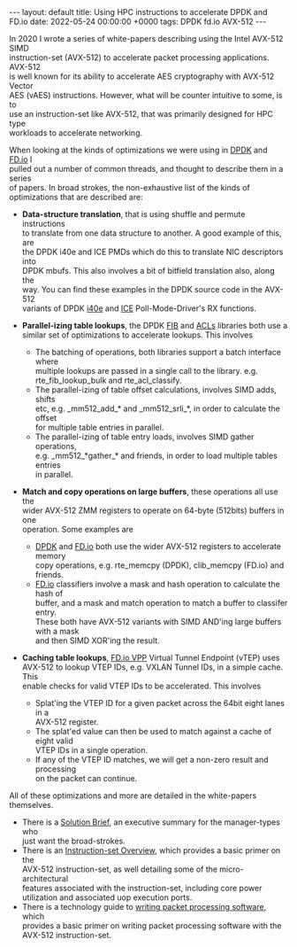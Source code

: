 #+STARTUP: showall indentX
#+STARTUP: hidestars
#+OPTIONS: num:nil tags:nil toc:nil timestamps:nil \n:t ^:nil
#+BEGIN_EXPORT html
---
layout: default
title: Using HPC instructions to accelerate DPDK and FD.io
date: 2022-05-24 00:00:00 +0000
tags: DPDK fd.io AVX-512
---
#+END_EXPORT

In 2020 I wrote a series of white-papers describing using the Intel AVX-512 SIMD
instruction-set (AVX-512) to accelerate packet processing applications. AVX-512
is well known for its ability to accelerate AES cryptography with AVX-512 Vector
AES (vAES) instructions. However, what will be counter intuitive to some, is to
use an instruction-set like AVX-512, that was primarily designed for HPC type
workloads to accelerate networking.

When looking at the kinds of optimizations we were using in [[https:/www.dpdk.org][DPDK]] and [[https://www.fd.io/][FD.io]] I
pulled out a number of common threads, and thought to describe them in a series
of papers. In broad strokes, the non-exhaustive list of the kinds of
optimizations that are described are:

- *Data-structure translation*, that is using shuffle and permute instructions
  to translate from one data structure to another. A good example of this, are
  the DPDK i40e and ICE PMDs which do this to translate NIC descriptors into
  DPDK mbufs. This also involves a bit of bitfield translation also, along the
  way. You can find these examples in the DPDK source code in the AVX-512
  variants of DPDK [[https://git.dpdk.org/dpdk/tree/drivers/net/i40e/i40e_rxtx_vec_avx512.c][i40e]] and [[https://git.dpdk.org/dpdk/tree/drivers/net/ice/ice_rxtx_vec_avx512.c][ICE]] Poll-Mode-Driver's RX functions.

- *Parallel-izing table lookups*, the DPDK [[https://git.dpdk.org/dpdk/tree/lib/fib/][FIB]] and [[https://git.dpdk.org/dpdk/tree/lib/acl/][ACLs]] libraries both use a
  similar set of optimizations to accelerate lookups. This involves
  - The batching of operations, both libraries support a batch interface where
    multiple lookups are passed in a single call to the library. e.g.
    rte_fib_lookup_bulk and rte_acl_classify.
  - The parallel-izing of table offset calculations, involves SIMD adds, shifts
    etc, e.g. _mm512_add_* and _mm512_srli_*, in order to calculate the offset
    for multiple table entries in parallel.
  - The parallel-izing of table entry loads, involves SIMD gather operations,
    e.g. _mm512_*gather_* and friends, in order to load multiple tables entries
    in parallel.

- *Match and copy operations on large buffers*, these operations all use the
  wider AVX-512  ZMM registers to operate on 64-byte (512bits) buffers in one
  operation. Some examples are
  - [[https://git.dpdk.org/dpdk/tree/lib/eal/x86/include/rte_memcpy.h][DPDK]] and [[https://git.fd.io/vpp/tree/src/vppinfra/memcpy_x86_64.h][FD.io]] both use the wider AVX-512 registers to accelerate memory
    copy operations, e.g. rte_memcpy (DPDK), clib_memcpy (FD.io) and friends. 
  - [[https://git.fd.io/vpp/tree/src/vnet/classify/vnet_classify.h][FD.io]] classifiers involve a mask and hash operation to calculate the hash of
    buffer, and a mask and match operation to match a buffer to classifer entry.
    These both have AVX-512 variants with SIMD AND'ing large buffers with a mask
    and then SIMD XOR'ing the result. 

- *Caching table lookups*, [[https://git.fd.io/vpp/tree/src/vnet/ip/vtep.h][FD.io VPP]] Virtual Tunnel Endpoint (vTEP) uses
  AVX-512 to lookup VTEP IDs, e.g. VXLAN Tunnel IDs, in a simple cache. This
  enable checks for valid VTEP IDs to be accelerated. This involves
   - Splat'ing the VTEP ID for a given packet across the 64bit eight lanes in a
     AVX-512 register.
   - The splat'ed value can then be used to match against a cache of eight valid
     VTEP IDs in a single operation.
   - If any of the VTEP ID matches, we will get a non-zero result and processing
     on the packet can continue.

All of these optimizations and more are detailed in the white-papers themselves.
 - There is a [[https://builders.intel.com/docs/networkbuilders/intel-avx-512-packet-processing-with-intel-avx-512-instruction-set-solution-brief-1617440193.pdf][Solution Brief]], an executive summary for the manager-types who
   just want the broad-strokes.
 - There is an [[https://networkbuilders.intel.com/solutionslibrary/intel-avx-512-instruction-set-for-packet-processing-technology-guide][Instruction-set Overview]], which provides a basic primer on the
   AVX-512 instruction-set, as well detailing some of the micro-architectural
   features associated with the instruction-set, including core power
   utilization and associated uop execution ports.
 - There is a technology guide to [[https://networkbuilders.intel.com/solutionslibrary/intel-avx-512-writing-packet-processing-software-with-intel-avx-512-instruction-set-technology-guide][writing packet processing software]], which
   provides a basic primer on writing packet processing software with the
   AVX-512 instruction-set.
